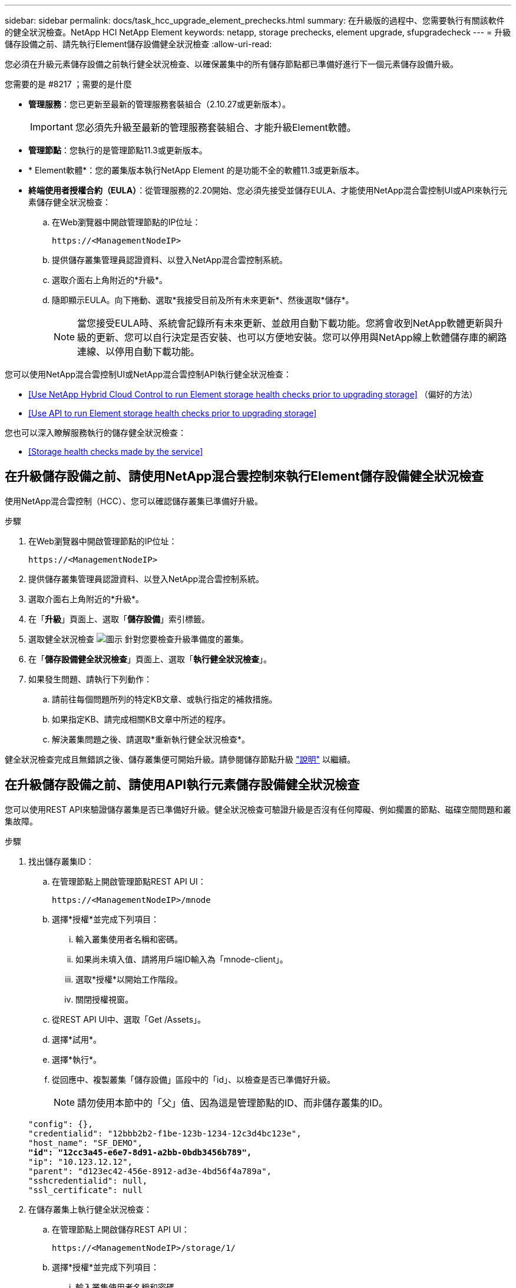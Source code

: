 ---
sidebar: sidebar 
permalink: docs/task_hcc_upgrade_element_prechecks.html 
summary: 在升級版的過程中、您需要執行有關該軟件的健全狀況檢查。NetApp HCI NetApp Element 
keywords: netapp, storage prechecks, element upgrade, sfupgradecheck 
---
= 升級儲存設備之前、請先執行Element儲存設備健全狀況檢查
:allow-uri-read: 


[role="lead"]
您必須在升級元素儲存設備之前執行健全狀況檢查、以確保叢集中的所有儲存節點都已準備好進行下一個元素儲存設備升級。

.您需要的是 #8217 ；需要的是什麼
* *管理服務*：您已更新至最新的管理服務套裝組合（2.10.27或更新版本）。
+

IMPORTANT: 您必須先升級至最新的管理服務套裝組合、才能升級Element軟體。

* *管理節點*：您執行的是管理節點11.3或更新版本。
* * Element軟體*：您的叢集版本執行NetApp Element 的是功能不全的軟體11.3或更新版本。
* *終端使用者授權合約（EULA）*：從管理服務的2.20開始、您必須先接受並儲存EULA、才能使用NetApp混合雲控制UI或API來執行元素儲存健全狀況檢查：
+
.. 在Web瀏覽器中開啟管理節點的IP位址：
+
[listing]
----
https://<ManagementNodeIP>
----
.. 提供儲存叢集管理員認證資料、以登入NetApp混合雲控制系統。
.. 選取介面右上角附近的*升級*。
.. 隨即顯示EULA。向下捲動、選取*我接受目前及所有未來更新*、然後選取*儲存*。
+

NOTE: 當您接受EULA時、系統會記錄所有未來更新、並啟用自動下載功能。您將會收到NetApp軟體更新與升級的更新、您可以自行決定是否安裝、也可以方便地安裝。您可以停用與NetApp線上軟體儲存庫的網路連線、以停用自動下載功能。





您可以使用NetApp混合雲控制UI或NetApp混合雲控制API執行健全狀況檢查：

* <<Use NetApp Hybrid Cloud Control to run Element storage health checks prior to upgrading storage>> （偏好的方法）
* <<Use API to run Element storage health checks prior to upgrading storage>>


您也可以深入瞭解服務執行的儲存健全狀況檢查：

* <<Storage health checks made by the service>>




== 在升級儲存設備之前、請使用NetApp混合雲控制來執行Element儲存設備健全狀況檢查

使用NetApp混合雲控制（HCC）、您可以確認儲存叢集已準備好升級。

.步驟
. 在Web瀏覽器中開啟管理節點的IP位址：
+
[listing]
----
https://<ManagementNodeIP>
----
. 提供儲存叢集管理員認證資料、以登入NetApp混合雲控制系統。
. 選取介面右上角附近的*升級*。
. 在「*升級*」頁面上、選取「*儲存設備*」索引標籤。
. 選取健全狀況檢查 image:hcc_healthcheck_icon.png["圖示"] 針對您要檢查升級準備度的叢集。
. 在「*儲存設備健全狀況檢查*」頁面上、選取「*執行健全狀況檢查*」。
. 如果發生問題、請執行下列動作：
+
.. 請前往每個問題所列的特定KB文章、或執行指定的補救措施。
.. 如果指定KB、請完成相關KB文章中所述的程序。
.. 解決叢集問題之後、請選取*重新執行健全狀況檢查*。




健全狀況檢查完成且無錯誤之後、儲存叢集便可開始升級。請參閱儲存節點升級 link:task_hcc_upgrade_element_software.html["說明"] 以繼續。



== 在升級儲存設備之前、請使用API執行元素儲存設備健全狀況檢查

您可以使用REST API來驗證儲存叢集是否已準備好升級。健全狀況檢查可驗證升級是否沒有任何障礙、例如擱置的節點、磁碟空間問題和叢集故障。

.步驟
. 找出儲存叢集ID：
+
.. 在管理節點上開啟管理節點REST API UI：
+
[listing]
----
https://<ManagementNodeIP>/mnode
----
.. 選擇*授權*並完成下列項目：
+
... 輸入叢集使用者名稱和密碼。
... 如果尚未填入值、請將用戶端ID輸入為「mnode-client」。
... 選取*授權*以開始工作階段。
... 關閉授權視窗。


.. 從REST API UI中、選取「Get /Assets」。
.. 選擇*試用*。
.. 選擇*執行*。
.. 從回應中、複製叢集「儲存設備」區段中的「id」、以檢查是否已準備好升級。
+

NOTE: 請勿使用本節中的「父」值、因為這是管理節點的ID、而非儲存叢集的ID。

+
[listing, subs="+quotes"]
----
"config": {},
"credentialid": "12bbb2b2-f1be-123b-1234-12c3d4bc123e",
"host_name": "SF_DEMO",
*"id": "12cc3a45-e6e7-8d91-a2bb-0bdb3456b789",*
"ip": "10.123.12.12",
"parent": "d123ec42-456e-8912-ad3e-4bd56f4a789a",
"sshcredentialid": null,
"ssl_certificate": null
----


. 在儲存叢集上執行健全狀況檢查：
+
.. 在管理節點上開啟儲存REST API UI：
+
[listing]
----
https://<ManagementNodeIP>/storage/1/
----
.. 選擇*授權*並完成下列項目：
+
... 輸入叢集使用者名稱和密碼。
... 如果尚未填入值、請將用戶端ID輸入為「mnode-client」。
... 選取*授權*以開始工作階段。
... 關閉授權視窗。


.. 選擇* POST / heate-checks*。
.. 選擇*試用*。
.. 在「參數」欄位中、輸入在步驟1中取得的儲存叢集ID。
+
[listing]
----
{
  "config": {},
  "storageId": "123a45b6-1a2b-12a3-1234-1a2b34c567d8"
}
----
.. 選取*執行*以在指定的儲存叢集上執行健全狀況檢查。
+
回應應指出「正在初始化」狀態：

+
[listing]
----
{
  "_links": {
    "collection": "https://10.117.149.231/storage/1/health-checks",
    "log": "https://10.117.149.231/storage/1/health-checks/358f073f-896e-4751-ab7b-ccbb5f61f9fc/log",
    "self": "https://10.117.149.231/storage/1/health-checks/358f073f-896e-4751-ab7b-ccbb5f61f9fc"
  },
  "config": {},
  "dateCompleted": null,
  "dateCreated": "2020-02-21T22:11:15.476937+00:00",
  "healthCheckId": "358f073f-896e-4751-ab7b-ccbb5f61f9fc",
  "state": "initializing",
  "status": null,
  "storageId": "c6d124b2-396a-4417-8a47-df10d647f4ab",
  "taskId": "73f4df64-bda5-42c1-9074-b4e7843dbb77"
}
----
.. 複製回應中的「healthChecksID」。


. 驗證健全狀況檢查的結果：
+
.. 選取*「Get」（取得）/「health-checksore/｛healthChecksId｝*。
.. 選擇*試用*。
.. 在參數欄位中輸入健全狀況檢查ID。
.. 選擇*執行*。
.. 捲動至回應本文的底部。
+
如果所有健全狀況檢查都成功、傳回的範例類似於下列範例：

+
[listing]
----
"message": "All checks completed successfully.",
"percent": 100,
"timestamp": "2020-03-06T00:03:16.321621Z"
----


. 如果傳回的「訊息」表示叢集健全狀況有問題、請執行下列動作：
+
.. 選取*「Get」（取得）/「health-checksore/｛healstChecksId｝/「log*」
.. 選擇*試用*。
.. 在參數欄位中輸入健全狀況檢查ID。
.. 選擇*執行*。
.. 檢閱任何特定錯誤、並取得相關的知識庫文章連結。
.. 請前往每個問題所列的特定KB文章、或執行指定的補救措施。
.. 如果指定KB、請完成相關KB文章中所述的程序。
.. 解決叢集問題之後、請再次執行*取得RESI/health-checks/｛healChecksId｝/ log*。






== 由服務進行儲存健全狀況檢查

儲存健全狀況檢查會針對每個叢集進行下列檢查。

|===
| 檢查名稱 | 節點/叢集 | 說明 


| Check _asn同步 結果 | 叢集 | 驗證資料庫中的非同步結果數是否低於臨界值。 


| Check _cluster_faults | 叢集 | 確認沒有任何升級封鎖叢集故障（如元素來源所定義）。 


| Check _upload_speed | 節點 | 測量儲存節點與管理節點之間的上傳速度。 


| connection_speed_Check | 節點 | 驗證節點是否能連線至管理節點、以提供升級套件、並預估連線速度。 


| Check核心 | 節點 | 檢查節點上的核心損毀傾印和核心檔案。檢查會在最近一段時間（臨界值7天）發生任何當機時失敗。 


| Check _root_disk_space | 節點 | 驗證根檔案系統是否有足夠的可用空間來執行升級。 


| Check _var_log_disk_space | 節點 | 驗證「/var/log/log」可用空間是否符合某個可用百分比臨界值。如果沒有、檢查將會旋轉並清除較舊的記錄、以便低於臨界值。如果無法建立足夠的可用空間、則檢查會失敗。 


| 檢查暫掛節點 | 叢集 | 驗證叢集上是否沒有擱置的節點。 
|===
[discrete]
== 如需詳細資訊、請參閱

* https://docs.netapp.com/us-en/vcp/index.html["vCenter Server的VMware vCenter外掛程式NetApp Element"^]
* https://www.netapp.com/hybrid-cloud/hci-documentation/["參考資源頁面NetApp HCI"^]

